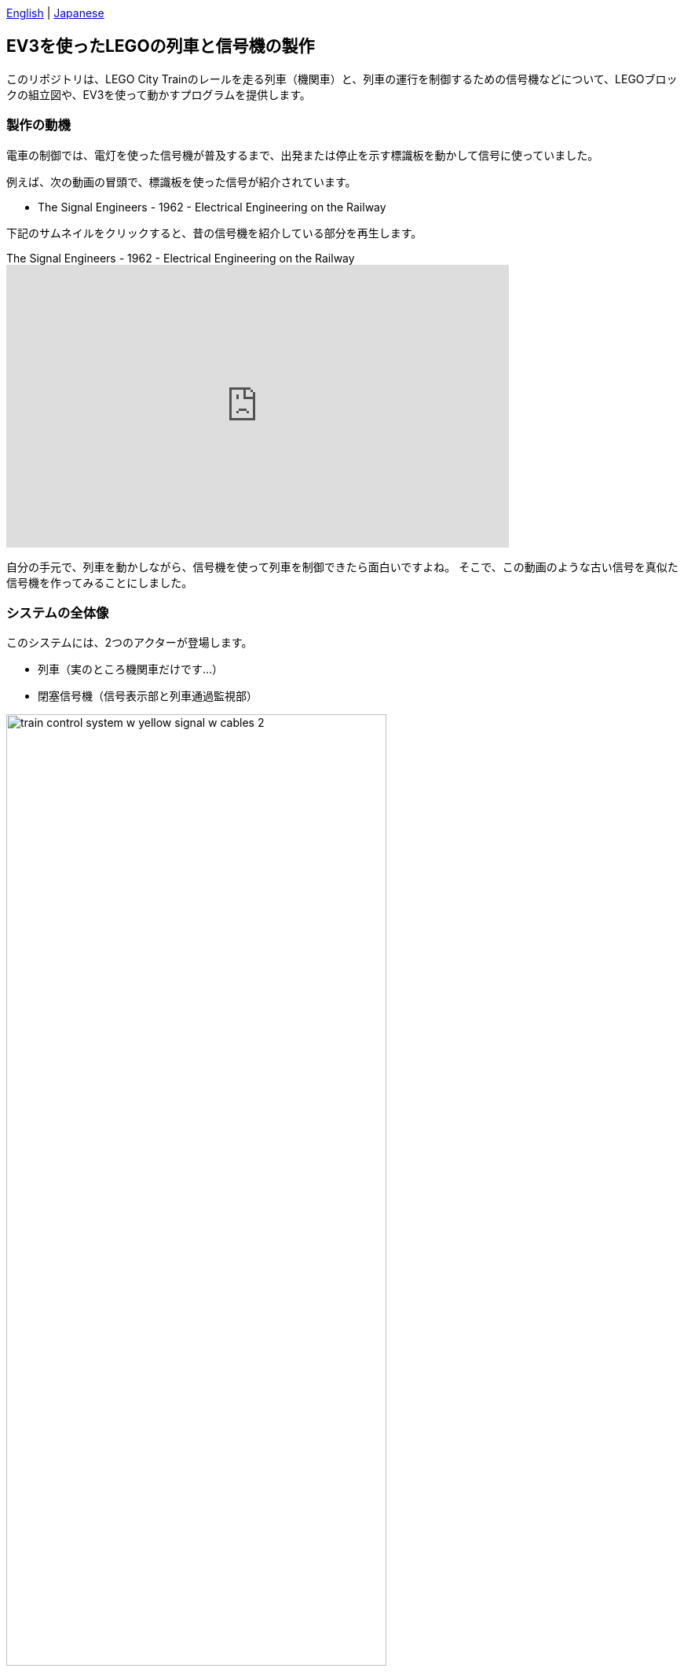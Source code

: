 :encoding: utf-8
:lang: ja
:scripts: cjk
:doctype: article
:twoinches: width='360'
:full-width: width='100%'
:extra-width: width='120%'
:three-quarters-width: width='75%'
:half-width: width='50%'
:half-size:
:one-third-width: width='30%'
:one-quarter-width: width='25%'
:thumbnail: width='60'
:icon: width='30'
:video-size: width='640',height='360'
ifeval::["{lang}" == "ja"]
:appendix-caption: 付録
:caution-caption: 注意
:example-caption: 例
:figure-caption: 図
:important-caption: 重要
:last-update-label: 最終更新
:listing-caption: リスト
:manname-title: 名前
:note-caption: 注記
//:preface-title: まえがき
:table-caption: 表
:tip-caption: ヒント
:toc-title: 目次
:untitled-label: 無題
:version-label: バージョン
:warning-caption: 警告
endif::[]
:linkcss:
:stylesdir: css
:stylesheet: mystyle.css
:sectanchors:
:autofit-option:
:support-uri:
:original-support-uri:
:imagesdir: images
:sourcesdir: codes
// :icons: fonts
:hide-uri-scheme!:
:figure-caption: 図
:example-caption: リスト
:table-caption: 表
:appendix-caption: 付録
:xrefstyle: short
:section-refsig:
:chapter-refsig:

link:README.adoc[English]&nbsp;|&nbsp;link:README_ja.adoc[Japanese]


:sectlink:
== EV3を使ったLEGOの列車と信号機の製作

このリポジトリは、LEGO City Trainのレールを走る列車（機関車）と、列車の運行を制御するための信号機などについて、LEGOブロックの組立図や、EV3を使って動かすプログラムを提供します。

=== 製作の動機

電車の制御では、電灯を使った信号機が普及するまで、出発または停止を示す標識板を動かして信号に使っていました。

例えば、次の動画の冒頭で、標識板を使った信号が紹介されています。

* The Signal Engineers - 1962 - Electrical Engineering on the Railway

下記のサムネイルをクリックすると、昔の信号機を紹介している部分を再生します。

ifdef::env-github[]
.The Signal Engineers - 1962 - Electrical Engineering on the Railway
image::https://img.youtube.com/vi/jTkf5dL1AwU/maxresdefault.jpg[link=https://youtu.be/jTkf5dL1AwU]
endif::[]

ifndef::env-github[]
.The Signal Engineers - 1962 - Electrical Engineering on the Railway
video::jTkf5dL1AwU[youtube,start=81,{video-size}]
endif::[]


自分の手元で、列車を動かしながら、信号機を使って列車を制御できたら面白いですよね。
そこで、この動画のような古い信号を真似た信号機を作ってみることにしました。

=== システムの全体像

このシステムには、2つのアクターが登場します。

* 列車（実のところ機関車だけです…）
* 閉塞信号機（信号表示部と列車通過監視部）

.システムの全体像
image::train_control_system_w_yellow_signal_w_cables_2.png[{three-quarters-width}]


=== 列車（実は機関車だけですが…）

列車は、LEGO Mindstorms EV3のキットとLEGO City Train のパーツを使って製作しました。

.EV3とCity Trainのパーツで製作した列車（機関車）
image::train_01_w_cables_w_memo.png[{three-quarters-width}]

==== 走行ユニット（Drive Unit）

走行ユニットは、列車が線路に沿って走行する働きを提供しています。

.使用しているデバイス
* M-Motor(Medium Motor): 車輪の回転用

City Train用のモーターは、EV3と一緒に使うのは簡単ではありません。
また、EV3RT（このプロジェクトで使用する開発環境）は City Train モーターをサポートしていません。
以上の理由から、私は、EV3キットのMモーターを使用しています。

==== 信号読み取り器（Signal Reader）

この列車には運転手がいないので、カラーセンサーを使った信号読み取り器が、運転手の代わりに信号を読み取ります。

.使用しているデバイス
* Color Sensor: 信号の読取り用

==== 操作ボタン（Operation Button）

列車は、操作ボタンの操作によって、列車の進行・停止の指示を受け付けます。
操作ボタンにはタッチセンサーを使っています。

.使用しているデバイス
* Touch Sensor: 列車にの進行・停止の指示の受け付け用

=== 信号機（Block Singal）

信号機は、LEGO Mindstorms EV3とその他のLEGO Technic のパーツを組み合わせて製作しました。

この信号機は、閉塞信号機と呼ばれているものを模しています。

安全のために、この信号から先の区間に列車を通した後は、信号から先の区間から列車がいなくなるまで、他の列車が入れないよう信号の現示を「停止」にします。
このように、信号で区切られた区間には1つの列車だけが走るようにする運行制御方式を「閉塞制御」といいます。ある信号とその次の信号の間を「閉塞区間」といいます。

この信号機は、信号表示部、手動スイッチ、列車通過監視部で構成してあります。

.EV3とLEGO Technicのパーツで製作した信号機
image::block_signal_05_w_cables.png[{three-quarters-width}]


==== 信号表示部（Signal Display Unit）

信号表示部は、パレットを回転させて信号の表示を切り替える機構を提供しています。
信号を切り替える機構には、L-モーターとタッチセンサーとカラーセンサーを使っています。

.使用しているデバイス
* L-Motor(Large Motor): 信号表示用のパレットの回転用
* Touch Sensor: 信号表示モーターの回転の監視用
* Color Sensor: 現在表示中の信号の読み取り器

NOTE: 表示中の信号を読み取るためのブロックには、ステッカーを貼っています。色はLEGOブロックの青と黄色に似せています。

==== 手動スイッチ（Manual Switch）

手動スイッチは、手動で信号を切り替えるのに使います。
手動スイッチにはタッチセンサーを使っています。

.使用しているデバイス
* Touch Sensor: 手動で信号を切り替える

また、プログラムによって信号を切り替えることもできます。この方法は、列車の通過によって信号を切り替えるとき利用しています。
EV3はBluetooth通信が使えるので、信号の切り替えに無線の指示も使えますが、このリポジトリのデモではこの機能を使ったデモは提供していません。

==== 列車通過監視部（Train Detector）

列車通過監視部は、列車の通過を監視します。
列車通過監視部には、超音波センサーを使っています。

.使用しているデバイス
* Ultrasonic Sensor: 列車の通過を監視する

.超音波センサーとLEGO Technicのパーツで製作した列車通過監視部
image::train_detector_02.png[{half-width}]


== 組立図

このリポジトリの `images` ディレクトリに、Bricklink Studioで作成した列車や信号機の `.io` ファイルがあります。
これらを参照すれば、組み立てに必要な部品や、組み立て方がわかるでしょう。

Bricklink Studio download pange:: https://www.bricklink.com/v3/studio/download.page[]

== 開発環境

開発にはTOPPERS/EV3RT(Real-Time platform for EV3) を使っています。
使用しているEV3RTのバージョンは「1.1-release」です。
これより古い環境で動かすには、既存のコードに調整が必要です（1.1に更新したほうがよいでしょう）。

EV3RT on TOPPERS:: https://dev.toppers.jp/trac_user/ev3pf/wiki/WhatsEV3RT[]


開発に使っているプログラミング言語はCです。
もちろん、EV3をサポートしている他のプログラミング言語も利用できるでしょう。


// NOTE: hakoniwa-ros2sim環境でシミュレーションする場合は、link:hakoniwa-ros2sim_simulation.md[シミュレーションの方法] を参照してください。


=== コンテンツの構造


[source,conole]
----
├─ images: LEGO Studio, Blender, png, etc.
├─ models: System Design Model(UML)
├─ block_signal: codes for block signal
├─ train_slow_stop: codes for train slow down stop
└─ train: codes for train
----

=== プログラムをビルドする

==== リポジトリをEV3RTのワークスペースに展開する

EV3RTをインストールしたディレクトリには、ビルド用のワークスペース `workspace` があります。
その並びに `ev3_train` をclone します。

[source,console]
----
$ cd {インストール場所}/ev3rt-1.1-release/hrp3/sdk
$ git clone https://github.com/kuboaki/ev3_train.git
$ ls -1
workspace
ev3_train
----

==== 列車のプログラムをビルドする

`ev3_train` ディレクトリに移動して、列車のプログラムをビルドします。

[source,console]
----
$ cd ev3_train
$ pwd
{インストール場所}/ev3rt-1.1-release/hrp3/sdk/ev3_train
$ make app=train
$ ls -l app
-rw-r--r--  1 kuboaki  staff  102204  8  9 17:48 app
----

この `app` ファイルを、列車のEV3に転送します。
転送方法は、EV3RTのWebサイトを参照してください。

==== 信号機のプログラムをビルドする

同じく、`ev3_train` ディレクトリで、信号機のプログラムをビルドします。

[source,console]
----
$ pwd
{インストール場所}/ev3rt-1.1-release/hrp3/sdk/ev3_train
$ make app=block_signal
$ ls -l app
-rw-r--r--  1 kuboaki  staff  104932  8  9 17:49 app
----

ビルドした `app` ファイルを、信号機のEV3に転送します。
転送方法は、EV3RTのWebサイトを参照してください。

=== システムを実行する

.EV3 Train Systemの動作
image::train_control_system_w_yellow_signal_w_memo.png[{three-quarters-width}]

==== 列車を走行する

. 転送したプログラムを起動します。起動方法はEV3RTのWebサイトを参照してください。
. 起動すると、警告音が鳴り、走行指示待ちになります。
. 列車を線路の上に置き、車輪をレールに載せます。
. 運転ボタンを押すと、確認音が鳴り、走行します。
. 信号読取り部（上向きに装備したカラーセンサー）が、停止信号（赤）を読み取ると、到着音が鳴り、停止します。
. 信号読取り部が、進行信号（緑）を読み取ると、確認音が鳴り、走行を再開します。
. 運転ボタンを押すと、運転終了状態で停止します。

==== 信号機を操作する

. 転送したプログラムを起動します。起動方法はEV3RTのWebサイトを参照してください。
. 起動すると、確認音が鳴り、モーターが回転して準備動作に入ります。
. 停止信号（赤が下向き）を現示すると、モーターが停止します。
. 列車が信号まで来ると、停止信号を読み取って停車します。
. 手動スイッチを押すと、モーターが回転して、信号機が進行信号（線路側が緑）を現示します。
. 列車通過監視部（線路脇に設置した超音波センサー）が走行した列車を認識すると、信号機が停止信号に変わります。

下記のサムネイルをクリックすると、列車と信号機が動作している様子を再生します。

.列車と信号機が動作している様子
video::k168I_5-GNs[youtube,{video-size}]

=== システムの設計

システムの設計モデルは、link:https://www.change-vision.com/[Change Vision社] の「 link:https://astah.change-vision.com/ja/product/astah-professional.html[Astah* Professional] 」で作成しました。

NOTE: ごめんなさい。日本語のモデル図しかありません。

`models` ディレクトリに Astah* で作成したUMLモデルファイル `train_control_system.asta` があります。

:imagesdir: models/images


このシステムのモデルは、次のような構造になっています。

.システム全体のモデルの構造
image::system_model_structure.png[{three-quarters-width}]


下記はそのモデルファイルからの抜粋です。

.Trainサブシステムのクラス図
image::train_control_system/Train/Train_Subsystem.png[{full-width}]

.Trainクラスのrunメソッドのステートマシン図
image::train_control_system/Train/Train/run/stm_Train__run.png[{full-width}]

.BlockSignalサブシステムのクラス図
image::train_control_system/BlockSignal/BlockSignal_Subsystem.png[{full-width}]

.BlockSignalクラスのrunメソッドのステートマシン図
image::train_control_system/BlockSignal/BlockSignal/run/stm_BlockSignal__run.png[{full-width}]

.Rotatorクラスのrunメソッドのステートマシン図
image::train_control_system/BlockSignal/Rotator/run/stm_Rotator__run.png[{half-width}]

.SignalDisplayクラスのrunメソッドのステートマシン図
image::train_control_system/BlockSignal/SignalDisplay/run/stm_SignalDisplay__run.png[{half-width}]

:imagesdir: images

=== 信号機前で徐行する列車の運転

`ev3_train` ディレクトリで、 `train_slow_stop` のプログラムをビルドします。
この列車は、信号機の前にある警告表示を認識したら徐行します。

[source,console]
----
$ cd ev3_train
$ pwd
{インストール場所}/ev3rt-1.1-release/hrp3/sdk/ev3_train
$ make app=train_slow_stop
$ ls -l app
-rw-r--r--  1 kuboaki  staff  102552  8  9 18:35 app
----

この `app` ファイルを、列車のEV3に転送します。

NOTE: 前のプログラムと併存するには、転送するときに別の名前にしておきます。

転送できたら、走らせてみましょう。

下記のサムネイルをクリックすると、列車が信号の手前で徐行している様子を再生します。

.列車が信号の手前で徐行している様子
video::71gXzo7RDiw[youtube,{video-size}]

列車のステートマシン図には「減速走行中」の状態を追加しました。


:imagesdir: models/images

.TrainSlowStopサブシステムのクラス図
image::train_control_system/TrainSlowStop/TrainSlowStop_Subsystem.png[{full-width}]

.TrainSlowStopクラスのrunメソッドのステートマシン図
image::train_control_system/TrainSlowStop/Train/run/stm_TrainSlowStop__run.png[{full-width}]

:imagesdir: images
